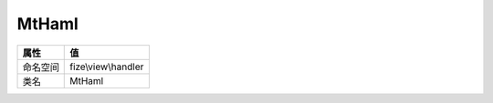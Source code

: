 ======
MtHaml
======


+-------------+--------------------+
|属性         |值                  |
+=============+====================+
|命名空间     |fize\\view\\handler |
+-------------+--------------------+
|类名         |MtHaml              |
+-------------+--------------------+



